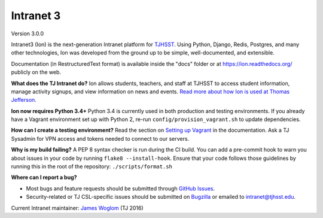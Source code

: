 **********
Intranet 3
**********
.. image:: https://travis-ci.org/tjcsl/ion.svg?branch=master
    :target: https://travis-ci.org/tjcsl/ion
    :alt: Travis CI

.. image:: https://codeclimate.com/github/tjcsl/ion/badges/gpa.svg
   :target: https://codeclimate.com/github/tjcsl/ion
   :alt: Code Climate

.. image:: https://coveralls.io/repos/tjcsl/ion/badge.svg?branch=master&service=github
    :target: https://coveralls.io/github/tjcsl/ion?branch=master
    :alt: Coverage

.. image:: https://api.codacy.com/project/badge/grade/24f9f397f4624c548782b5f78bcc1d51
    :target: https://www.codacy.com/app/pefoley2/ion
    :alt: Codacy

.. image:: https://readthedocs.org/projects/ion/badge/?version=latest
    :target: http://ion.readthedocs.org/en/latest
    :alt: Docs

Version 3.0.0

Intranet3 (Ion) is the next-generation Intranet platform for `TJHSST 
<https://www.tjhsst.edu/>`_. Using Python, Django, Redis, Postgres, and many other technologies, Ion was developed from the ground up to be simple, well-documented, and extensible.

Documentation (in RestructuredText format) is available inside the "docs" folder or at https://ion.readthedocs.org/ publicly on the web.

**What does the TJ Intranet do?** Ion allows students, teachers, and staff at TJHSST to access student information, manage activity signups, and view information on news and events. `Read more about how Ion is used at Thomas Jefferson <https://ion.tjhsst.edu/about>`_.

**Ion now requires Python 3.4+** Python 3.4 is currently used in both production and testing environments. If you already have a Vagrant environment set up with Python 2, re-run ``config/provision_vagrant.sh`` to update dependencies.

**How can I create a testing environment?** Read the section on `Setting up Vagrant <https://ion.readthedocs.org/en/latest/setup/vagrant.html>`_ in the documentation. Ask a TJ Sysadmin for VPN access and tokens needed to connect to our servers.

**Why is my build failing?** A PEP 8 syntax checker is run during the CI build. You can add a pre-commit hook to warn you about issues in your code by running ``flake8 --install-hook``.
Ensure that your code follows those guidelines by running this in the root of the repository: ``./scripts/format.sh``

**Where can I report a bug?**

* Most bugs and feature requests should be submitted through `GitHub Issues <https://github.com/tjcsl/ion/issues>`_.
* Security-related or TJ CSL-specific issues should be submitted on `Bugzilla <http://bugs.tjhsst.edu/>`_ or emailed to `intranet@tjhsst.edu <mailto:intranet@tjhsst.edu>`_.


Current Intranet maintainer: `James Woglom <https://github.com/jwoglom>`_ (TJ 2016)

